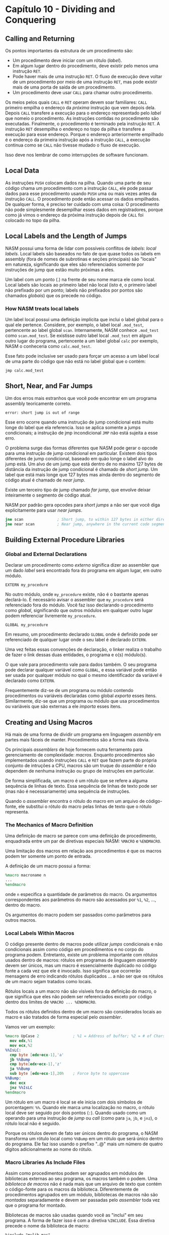 * Capítulo 10 - Dividing and Conquering

** Calling and Returning
   Os pontos importantes da estrutura de um procedimento são:
   * Um procedimento deve iniciar com um rótulo (/label/).
   * Em algum lugar dentro do procedimento, deve existir pelo menos uma instrução =RET=.
   * Pode haver mais de uma instrução =RET=. O fluxo de execução deve voltar de um procedimento
     por meio de uma instrução =RET=, mas pode existir mais de uma porta de saída de um procedimento.
   * Um procedimento deve usar =CALL= para chamar outro procedimento.

   Os meios pelos quais =CALL= e =RET= operam devem soar familiares: =CALL= primeiro empilha o endereço da /próxima/ instrução que vem  depois dela. Depois
   =CALL= transfere a execução para o endereço representado pelo /label/ que nomeio o procedimento. As instruções contidas no procedimento são executadas.
   Finalmente, o procedimento é terminado pela instrução =RET=. A instrução =RET= desempilha o endereço no topo da pilha e transfere a execução para esse
   endereço. Porque o endereço anteriormente empilhado é o endereço da primeira instrução após a instrução =CALL=, a execução continua como se =CALL= não
   tivesse mudado o fluxo de execução.

   Isso deve nos lembrar de como interrupções de software funcionam.

** Local Data
   As instruções =PUSH= colocam dados na pilha. Quando uma parte de seu código chama um procedimento com a instrução =CALL=, ele pode passar dados para esse
   procedimento usando =PUSH= uma ou mais vezes antes da instrução =CALL=. O procedimento pode então acessar os dados empilhados. De qualquer forma, é preciso
   ter cuidado com uma coisa: O procedimento não pode simplesmente desempilhar esses dados em registradores, porque como já vimos o endereço da próxima instrução
   depois de =CALL= foi colocado no topo da pilha.

** Local Labels and the Length of Jumps
   NASM possui uma forma de lidar com possíveis conflitos de /labels/: /local labels/. Local labels são baseados no fato de que quase todos os labels em assembly
   (fora de nomes de subrotinas e seções principais) são "locais" em natureza, significando que eles são referenciados somente por instruções de jump que estão muito
   próximas a eles.

   Um label com um ponto (.) na frente de seu nome marca ele como local. Local labels são locais ao primeiro label não local (isto é, o primeiro label não prefixado
   por um ponto; labels não prefixados por pontos são chamados /globais/) que os precede no código.

*** How NASM treats local labels
    Um label local possui uma definição implícita que inclui o label global para o qual ele pertence. Considere, por exemplo, o label local =.mod_test=, pertencente
    ao label global =scan=. Internamente, NASM conhece =.mod_test= como =scan.mod_test=. Se existisse outro label local =.mod_test= em algum outro lugar do programa,
    pertencente a um label global =calc= por exemplo, NASM o conheceria como =calc.mod_test=.

    Esse fato pode inclusive ser usado para forçar um acesso a um label local de uma parte do código que não está no label global que o contém:

    =jmp calc.mod_test=

** Short, Near, and Far Jumps
   Um dos erros mais estranhos que você pode encontrar em um programa assembly teoricamente correto.

   =error: short jump is out of range=

   Esse erro ocorre quando uma instrução de jump condicional está muito longe do label que ela referencia. Isso se aplica somente a jumps condicionais; a instrução de
   jmp incondicional =JMP= não está sujeita a esse erro.

   O problema surge das formas diferentes que NASM pode gerar o opcode para uma instrução de jump condicional em particular. Existem dois tipos diferentes de jump
   condicional, baseado em quão longe o label alvo do jump está. Um alvo de um jump que está dentro de no máximo 127 bytes de distância da instrução de jump condicional
   é chamado de /short jump/. Um label que está mais longe que 127 bytes mas ainda dentro do segmento de código atual é chamado de /near jump/.

   Existe um terceiro tipo de jump chamado /far jump/, que envolve deixar inteiramente o segmento de código atual.

   NASM por padrão gera opcodes para /short jumps/ a não ser que você diga explicitamente para usar /near jumps/.

   #+BEGIN_SRC nasm
   jne scan               ; Short jump, to within 127 bytes in either direction
   jne near scan          ; Near jump, anywhere in the current code segment (up to 2GB)
   #+END_SRC

** Building External Procedure Libraries

*** Global and External Declarations
    Declarar um procedimento como /externo/ significa dizer ao assembler que um dado /label/ será encontrado fora do programa em algum lugar, em outro módulo.

    =EXTERN my_procedure=

    No outro módulo, onde =my_procedure= existe, não é o bastante apenas declará-lo. É necessário avisar o assembler que =my_procedure= será referenciado fora
    do módulo. Você faz isso declarando o procedimento como /global/, significando que outros módulos em qualquer outro lugar podem referenciar livremente
    =my_procedure=.

    =GLOBAL my_procedure=

    Em resumo, um procedimento declarado =GLOBAL= onde é definido pode ser referenciado de qualquer lugar onde o seu label é declarado =EXTERN=.

    Uma vez feitas essas convenções de declaração, o linker realiza o trabalho de fazer o link dessas duas entidades, o programa e o(s) módulo(s).

    O que vale para procedimento vale para dados também. O seu programa pode declarar qualquer variável como =GLOBAL=, e essa variável pode então
    ser usada por qualquer módulo no qual o mesmo identificador da variável é declarado como =EXTERN=.

    Frequentemente diz-se de um programa ou módulo contendo procedimentos ou variáveis declaradas como global /exporta/ esses itens. Similarmente,
    diz-se que um programa ou módulo que usa procedimentos ou variáveis que são externas a ele /importa/ esses itens.

** Creating and Using Macros
   Há mais de uma forma de dividir um programa em linguagem /assembly/ em partes mais fáceis de manter. Procedimentos são a forma mais óbvia.

   Os principais /assemblers/ de hoje fornecem outra ferramento para gerenciamento de complexidade: /macros/. Enquanto procedimentos são implementados usando
   instruções =CALL= e =RET= que fazem parte do própria conjunto de intruções a CPU, macros são um truque do /assembler/ e não dependem de nenhuma instrução ou
   grupo de instruções em particular.

   De forma simplificada, um macro é um rótulo que se refere a alguma sequência de linhas de texto. Essa sequência de linhas de texto pode ser (mas não é
   necessariamente) uma sequência de instruções.

   Quando o /assembler/ encontra o rótulo do macro em um arquivo de código-fonte, ele substitui o rótulo do macro pelas linhas de texto que o rótulo representa.

*** The Mechanics of Macro Definition
    Uma definição de macro se parece com uma definição de procedimento, enquadrada entre um par de diretivas especiais NASM: =%MACRO= e =%ENDMACRO=.

    Uma limitação dos macros em relação aos procedimentos é que os macros podem ter somente um ponto de entrada.

    A definição de um macro possui a forma:

    #+BEGIN_SRC nasm
    %macro macroname n
    ...
    %endmacro
    #+END_SRC

    onde =n= especifica a quantidade de parâmetros do macro. Os argumentos correspondentes aos parâmetros do macro são acessados por =%1=, =%2=, ..., dentro do
    macro.

    Os argumentos do macro podem ser passados como parâmetros para outros macros.

*** Local Labels Within Macros
    O código presente dentro de macros pode utilizar /jumps/ condicionais e não condicionais assim como código em procedimentos e no corpo do programa podem.
    Entretanto, existe um problema importante com rótulos usados dentro de macros: rótulos em programas de linguagem /assembly/ devem ser únicos, mas um macro
    é essencialmente duplicado no código fonte a cada vez que ele é invocado. Isso significa que ocorrerão mensagens de erro indicando rótulos duplicados ...
    a não ser que os rótulos de um macro sejam tratados como locais.

    Rótulos locais a um macro não são visíveis fora da definição do macro, o que significa que eles não podem ser referenciados exceto por código dentro dos
    limites de =%MACRO ... %ENDMACRO=.

    Todos os rótulos definidos dentro de um macro são considerados locais ao macro e são tratados de forma especial pelo /assembler/.

    Vamos ver um exemplo:

    #+BEGIN_SRC nasm
    %macro UpCase 2               ; %1 = Address of buffer; %2 = # of Chars in buffer
      mov edx,%1
      mov ecx,%2
    %%IsLC:
      cmp byte [edx+ecx-1],'a'
      jb %%Bump
      cmp byte[edx+ecx-1],'z'
      ja %%Bump
      sub byte [edx+ecx-1],20h    ; Force byte to uppercase
    %%Bump:
      dec ecx
      jnz %%IsLC
    %endmacro
    #+END_SRC

    Um rótulo em um macro é local se ele inicia com dois símbolos de porcentagem: =%%=. Quando ele marca uma localização no macro, o rótulo local deve ser seguido
    por dois pontos (=:=). Quando usado como um operando para uma instrução de /jump/ ou /call/ (como para =ja=, =jb=, e =jnz=), o rótulo local não é seguido.

    Porque os rótulos devem de fato ser únicos dentro do programa, o NASM transforma um rótulo local como =%%Bump= em um rótulo que será único dentro do programa.
    Ele faz isso usando o prefixo "..@" mais um número de quatro dígitos adicionalmente ao nome do rótulo.

*** Macro Libraries As Include Files
    Assim como procedimentos podem ser agrupados em módulos de bibliotecas externas ao seu programa, os macros também o podem. Uma /biblioteca de macros/ não é nada
    mais que um arquivo de texto que contém o código-fonte para os macros da biblioteca. Diferentemente de procedimentos agrupados em um módulo, bibliotecas de macros
    não são /montadas/ separadamente e devem ser passadas pelo /assembler/ toda vez que o programa for montado.

    Bibliotecas de macros são usadas quando você as "inclui" em seu programa. A forma de fazer isso é com a diretiva =%INCLUDE=. Essa diretiva precede o nome da
    biblioteca de macro:

    =%include "mylib.mac"=
